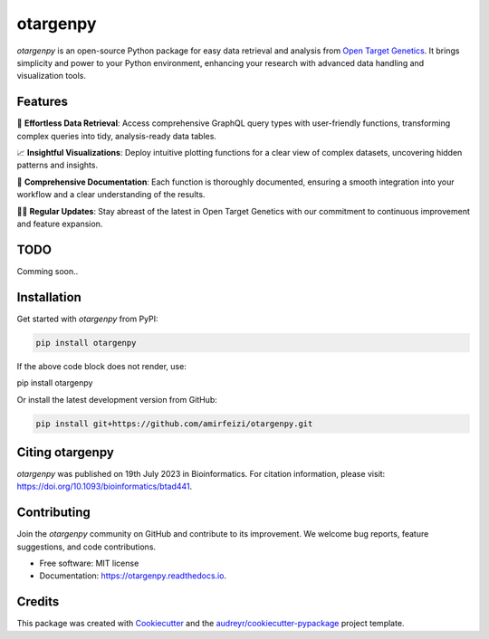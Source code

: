 otargenpy
=========

.. image:: https://img.shields.io/pypi/v/otargenpy.svg
    :target: https://pypi.python.org/pypi/otargenpy

.. image:: https://img.shields.io/travis/amir.feizi/otargenpy.svg
    :target: https://travis-ci.com/amir.feizi/otargenpy

.. image:: https://readthedocs.org/projects/otargenpy/badge/?version=latest
    :target: https://otargenpy.readthedocs.io/en/latest/?version=latest
    :alt: Documentation Status

`otargenpy` is an open-source Python package for easy data retrieval and analysis 
from `Open Target Genetics <https://genetics.opentargets.org>`_. 
It brings simplicity and power to your Python environment, enhancing your research with advanced data
handling and visualization tools.

Features
--------

🚀 **Effortless Data Retrieval**: Access comprehensive GraphQL query types with user-friendly functions, transforming complex queries into tidy, analysis-ready data tables.

📈 **Insightful Visualizations**: Deploy intuitive plotting functions for a clear view of complex datasets, uncovering hidden patterns and insights.

📖 **Comprehensive Documentation**: Each function is thoroughly documented, ensuring a smooth integration into your workflow and a clear understanding of the results.

👨‍💻 **Regular Updates**: Stay abreast of the latest in Open Target Genetics with our commitment to continuous improvement and feature expansion.


TODO
-----
Comming soon..


Installation
------------

Get started with `otargenpy` from PyPI:

.. code-block:: bash

    pip install otargenpy

If the above code block does not render, use:

pip install otargenpy

Or install the latest development version from GitHub:

.. code-block:: bash

    pip install git+https://github.com/amirfeizi/otargenpy.git


Citing otargenpy
----------------

`otargenpy` was published on 19th July 2023 in Bioinformatics. For citation information, please visit:
`<https://doi.org/10.1093/bioinformatics/btad441>`_.

Contributing
------------

Join the `otargenpy` community on GitHub and contribute to its improvement.
We welcome bug reports, feature suggestions, and code contributions.

- Free software: MIT license
- Documentation: `https://otargenpy.readthedocs.io <https://otargenpy.readthedocs.io>`_.

Credits
-------

This package was created with `Cookiecutter <https://github.com/audreyr/cookiecutter>`_ and the `audreyr/cookiecutter-pypackage <https://github.com/audreyr/cookiecutter-pypackage>`_ project template.
